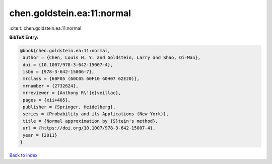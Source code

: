 chen.goldstein.ea:11:normal
===========================

:cite:t:`chen.goldstein.ea:11:normal`

**BibTeX Entry:**

.. code-block:: bibtex

   @book{chen.goldstein.ea:11:normal,
    author = {Chen, Louis H. Y. and Goldstein, Larry and Shao, Qi-Man},
    doi = {10.1007/978-3-642-15007-4},
    isbn = {978-3-642-15006-7},
    mrclass = {60F05 (60C05 60F10 60H07 62E20)},
    mrnumber = {2732624},
    mrreviewer = {Anthony R\'{e}veillac},
    pages = {xii+405},
    publisher = {Springer, Heidelberg},
    series = {Probability and its Applications (New York)},
    title = {Normal approximation by {S}tein's method},
    url = {https://doi.org/10.1007/978-3-642-15007-4},
    year = {2011}
   }

`Back to index <../By-Cite-Keys.rst>`_
